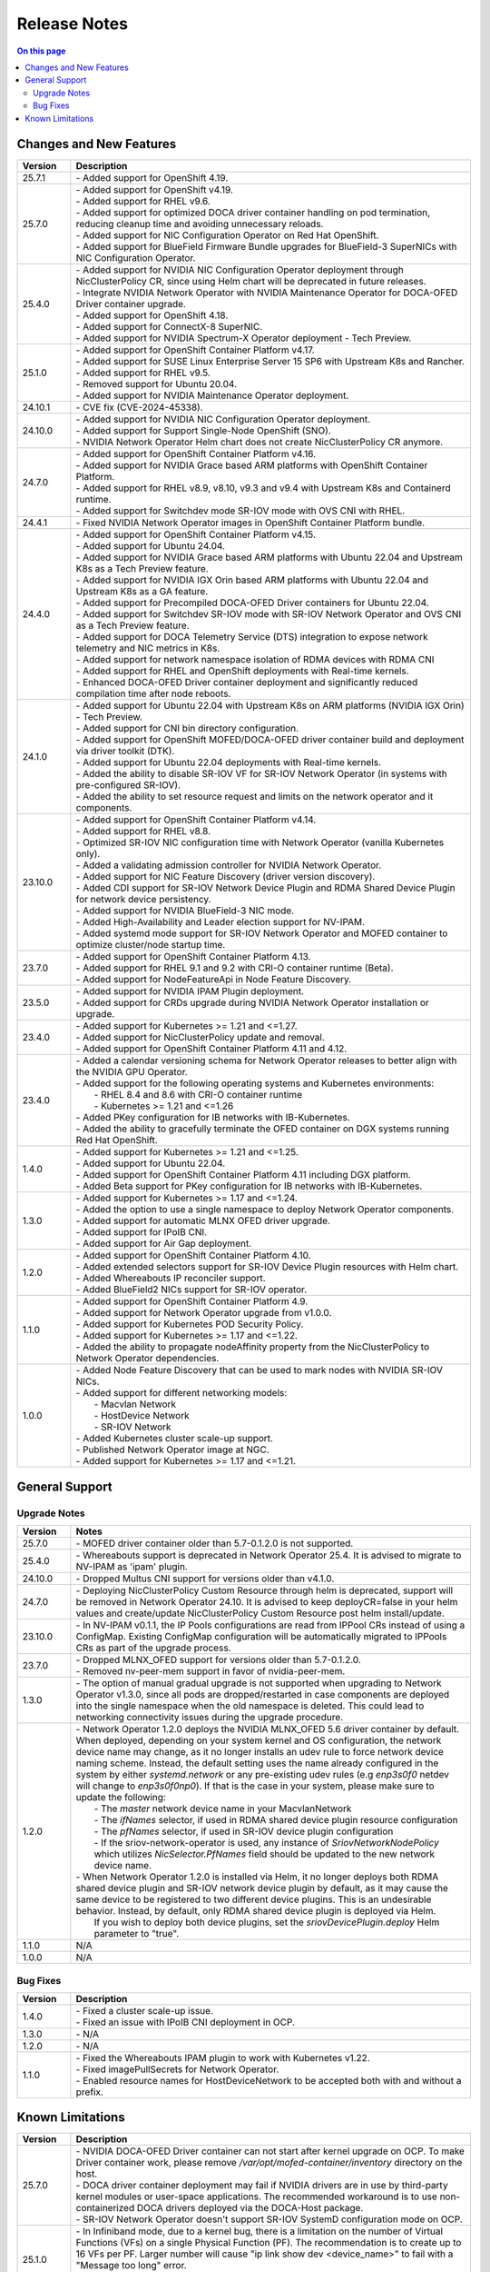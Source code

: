 .. license-header
  SPDX-FileCopyrightText: Copyright (c) 2024 NVIDIA CORPORATION & AFFILIATES. All rights reserved.
  SPDX-License-Identifier: Apache-2.0

  Licensed under the Apache License, Version 2.0 (the "License");
  you may not use this file except in compliance with the License.
  You may obtain a copy of the License at

  http://www.apache.org/licenses/LICENSE-2.0

  Unless required by applicable law or agreed to in writing, software
  distributed under the License is distributed on an "AS IS" BASIS,
  WITHOUT WARRANTIES OR CONDITIONS OF ANY KIND, either express or implied.
  See the License for the specific language governing permissions and
  limitations under the License.

.. headings # #, * *, =, -, ^, "


*************
Release Notes
*************

.. contents:: On this page
   :depth: 4
   :local:
   :backlinks: none

========================
Changes and New Features
========================

.. list-table::
   :header-rows: 1
   :widths: 10, 75

   * - Version
     - Description
   * - 25.7.1
     - | - Added support for OpenShift 4.19.
   * - 25.7.0
     - | - Added support for OpenShift v4.19.
       | - Added support for RHEL v9.6.
       | - Added support for optimized DOCA driver container handling on pod termination, reducing cleanup time and avoiding unnecessary reloads.
       | - Added support for NIC Configuration Operator on Red Hat OpenShift.
       | - Added support for BlueField Firmware Bundle upgrades for BlueField-3 SuperNICs with NIC Configuration Operator.
   * - 25.4.0
     - | - Added support for NVIDIA NIC Configuration Operator deployment through NicClusterPolicy CR, since using Helm chart will be deprecated in future releases.
       | - Integrate NVIDIA Network Operator with NVIDIA Maintenance Operator for DOCA-OFED Driver container upgrade.
       | - Added support for OpenShift 4.18.
       | - Added support for ConnectX-8 SuperNIC.
       | - Added support for NVIDIA Spectrum-X Operator deployment - Tech Preview.       
   * - 25.1.0
     - | - Added support for OpenShift Container Platform v4.17.
       | - Added support for SUSE Linux Enterprise Server 15 SP6 with Upstream K8s and Rancher.
       | - Added support for RHEL v9.5.
       | - Removed support for Ubuntu 20.04.
       | - Added support for NVIDIA Maintenance Operator deployment.
   * - 24.10.1
     - | - CVE fix (CVE-2024-45338).
   * - 24.10.0
     - | - Added support for NVIDIA NIC Configuration Operator deployment.
       | - Added support for Support Single-Node OpenShift (SNO).
       | - NVIDIA Network Operator Helm chart does not create NicClusterPolicy CR anymore.
   * - 24.7.0
     - | - Added support for OpenShift Container Platform v4.16.
       | - Added support for NVIDIA Grace based ARM platforms with OpenShift Container Platform.
       | - Added support for RHEL v8.9, v8.10, v9.3 and v9.4 with Upstream K8s and Containerd runtime.
       | - Added support for Switchdev mode SR-IOV mode with OVS CNI with RHEL.
   * - 24.4.1
     - | - Fixed NVIDIA Network Operator images in OpenShift Container Platform bundle.
   * - 24.4.0
     - | - Added support for OpenShift Container Platform v4.15.
       | - Added support for Ubuntu 24.04.
       | - Added support for NVIDIA Grace based ARM platforms with Ubuntu 22.04 and Upstream K8s as a Tech Preview feature.
       | - Added support for NVIDIA IGX Orin based ARM platforms with Ubuntu 22.04 and Upstream K8s as a GA feature.
       | - Added support for Precompiled DOCA-OFED Driver containers for Ubuntu 22.04.
       | - Added support for Switchdev SR-IOV mode with SR-IOV Network Operator and OVS CNI as a Tech Preview feature.
       | - Added support for DOCA Telemetry Service (DTS) integration to expose network telemetry and NIC metrics in K8s.
       | - Added support for network namespace isolation of RDMA devices with RDMA CNI
       | - Added support for RHEL and OpenShift deployments with Real-time kernels.
       | - Enhanced DOCA-OFED Driver container deployment and significantly reduced compilation time after node reboots.
   * - 24.1.0
     - | - Added support for Ubuntu 22.04 with Upstream K8s on ARM platforms (NVIDIA IGX Orin) - Tech Preview.
       | - Added support for CNI bin directory configuration.
       | - Added support for OpenShift MOFED/DOCA-OFED driver container build and deployment via driver toolkit (DTK).
       | - Added support for Ubuntu 22.04 deployments with Real-time kernels.
       | - Added the ability to disable SR-IOV VF for SR-IOV Network Operator (in systems with pre-configured SR-IOV).
       | - Added the ability to set resource request and limits on the network operator and it components.
   * - 23.10.0
     - | - Added support for OpenShift Container Platform v4.14.
       | - Added support for RHEL v8.8.
       | - Optimized SR-IOV NIC configuration time with Network Operator (vanilla Kubernetes only).
       | - Added a validating admission controller for NVIDIA Network Operator.
       | - Added support for NIC Feature Discovery (driver version discovery).
       | - Added CDI support for SR-IOV Network Device Plugin and RDMA Shared Device Plugin for network device persistency.
       | - Added support for NVIDIA BlueField-3 NIC mode.
       | - Added High-Availability and Leader election support for NV-IPAM.
       | - Added systemd mode support for SR-IOV Network Operator and MOFED container to optimize cluster/node startup time.
   * - 23.7.0
     - | - Added support for OpenShift Container Platform 4.13.
       | - Added support for RHEL 9.1 and 9.2 with CRI-O container runtime (Beta).
       | - Added support for NodeFeatureApi in Node Feature Discovery.
   * - 23.5.0
     - | - Added support for NVIDIA IPAM Plugin deployment.
       | - Added support for CRDs upgrade during NVIDIA Network Operator installation or upgrade.
   * - 23.4.0
     - | - Added support for Kubernetes >= 1.21 and <=1.27.
       | - Added support for NicClusterPolicy update and removal.
       | - Added support for OpenShift Container Platform 4.11 and 4.12.
   * - 23.4.0
     - | - Added a calendar versioning schema for Network Operator releases to better align with the NVIDIA GPU Operator.
       | - Added support for the following operating systems and Kubernetes environments:
       |     - RHEL 8.4 and 8.6 with CRI-O container runtime
       |     - Kubernetes >= 1.21 and <=1.26
       | - Added PKey configuration for IB networks with IB-Kubernetes.
       | - Added the ability to gracefully terminate the OFED container on DGX systems running Red Hat OpenShift.
   * - 1.4.0
     - | - Added support for Kubernetes >= 1.21 and <=1.25.
       | - Added support for Ubuntu 22.04.
       | - Added support for OpenShift Container Platform 4.11 including DGX platform.
       | - Added Beta support for PKey configuration for IB networks with IB-Kubernetes.
   * - 1.3.0
     - | - Added support for Kubernetes >= 1.17 and <=1.24.
       | - Added the option to use a single namespace to deploy Network Operator components.
       | - Added support for automatic MLNX OFED driver upgrade.
       | - Added support for IPoIB CNI.
       | - Added support for Air Gap deployment.
   * - 1.2.0
     - | - Added support for OpenShift Container Platform 4.10.
       | - Added extended selectors support for SR-IOV Device Plugin resources with Helm chart.
       | - Added Whereabouts IP reconciler support.
       | - Added BlueField2 NICs support for SR-IOV operator.
   * - 1.1.0
     - | - Added support for OpenShift Container Platform 4.9.
       | - Added support for Network Operator upgrade from v1.0.0.
       | - Added support for Kubernetes POD Security Policy.
       | - Added support for Kubernetes >= 1.17 and <=1.22.
       | - Added the ability to propagate nodeAffinity property from the NicClusterPolicy to Network Operator dependencies.
   * - 1.0.0
     - | - Added Node Feature Discovery that can be used to mark nodes with NVIDIA SR-IOV NICs.
       | - Added support for different networking models:
       |     - Macvlan Network
       |     - HostDevice Network
       |     - SR-IOV Network
       | - Added Kubernetes cluster scale-up support.
       | - Published Network Operator image at NGC.
       | - Added support for Kubernetes >= 1.17 and <=1.21.

===============
General Support
===============

-------------
Upgrade Notes
-------------

.. list-table::
   :header-rows: 1
   :widths: 10, 75

   * - Version
     - Notes
   * - 25.7.0
     - | - MOFED driver container older than 5.7-0.1.2.0 is not supported.
   * - 25.4.0
     - | - Whereabouts support is deprecated in Network Operator 25.4.
           It is advised to migrate to NV-IPAM as 'ipam' plugin.
   * - 24.10.0
     - | - Dropped Multus CNI support for versions older than v4.1.0.
   * - 24.7.0
     - | - Deploying NicClusterPolicy Custom Resource through helm is deprecated, support will be removed in Network Operator 24.10.
           It is advised to keep deployCR=false in your helm values and create/update NicClusterPolicy Custom Resource post helm install/update.
   * - 23.10.0
     - | - In NV-IPAM v0.1.1, the IP Pools configurations are read from IPPool CRs instead of using a ConfigMap. Existing ConfigMap configuration will be automatically migrated to IPPools CRs as part of the upgrade process.
   * - 23.7.0
     - | - Dropped MLNX_OFED support for versions older than 5.7-0.1.2.0.
       | - Removed nv-peer-mem support in favor of nvidia-peer-mem.
   * - 1.3.0
     - | - The option of manual gradual upgrade is not supported when upgrading to Network Operator v1.3.0, since all pods are dropped/restarted in case components are deployed into the single namespace when the old namespace is deleted. This could lead to networking connectivity issues during the upgrade procedure.
   * - 1.2.0
     - | - Network Operator 1.2.0 deploys the NVIDIA MLNX_OFED 5.6 driver container by default. When deployed, depending on your system kernel and OS configuration, the network device name may change, as it no longer installs an udev rule to force network device naming scheme. Instead, the default setting uses the name already configured in the system by either `systemd.network` or any pre-existing udev rules (e.g `enp3s0f0` netdev will change to `enp3s0f0np0`). If that is the case in your system, please make sure to update the following:
       |     - The `master` network device name in your MacvlanNetwork
       |     - The `ifNames` selector, if used in RDMA shared device plugin resource configuration
       |     - The `pfNames` selector, if used in SR-IOV device plugin configuration
       |     - If the sriov-network-operator is used, any instance of `SriovNetworkNodePolicy` which utilizes `NicSelector.PfNames` field should be updated to the new network device name.
       | - When Network Operator 1.2.0 is installed via Helm, it no longer deploys both RDMA shared device plugin and SR-IOV network device plugin by default, as it may cause the same device to be registered to two different device plugins. This is an undesirable behavior. Instead, by default, only RDMA shared device plugin is deployed via Helm.
       |   If you wish to deploy both device plugins, set the `sriovDevicePlugin.deploy` Helm parameter to "true".
   * - 1.1.0
     - N/A
   * - 1.0.0
     - N/A

---------
Bug Fixes
---------

.. list-table::
   :header-rows: 1
   :widths: 10, 75

   * - Version
     - Description
   * - 1.4.0
     - | - Fixed a cluster scale-up issue.
       | - Fixed an issue with IPoIB CNI deployment in OCP.
   * - 1.3.0
     - | - N/A
   * - 1.2.0
     - | - N/A
   * - 1.1.0
     - | - Fixed the Whereabouts IPAM plugin to work with Kubernetes v1.22.
       | - Fixed imagePullSecrets for Network Operator.
       | - Enabled resource names for HostDeviceNetwork to be accepted both with and without a prefix.


=================
Known Limitations
=================

.. list-table::
   :header-rows: 1
   :widths: 10, 75

   * - Version
     - Description
   * - 25.7.0
     - | - NVIDIA DOCA-OFED Driver container can not start after kernel upgrade on OCP. To make Driver container work, please remove `/var/opt/mofed-container/inventory` directory on the host.
       | - DOCA driver container deployment may fail if NVIDIA drivers are in use by third-party kernel modules or user-space applications. The recommended workaround is to use non-containerized DOCA drivers deployed via the DOCA-Host package.
       | - SR-IOV Network Operator doesn't support SR-IOV SystemD configuration mode on OCP.
   * - 25.1.0
     - | - In Infiniband mode, due to a kernel bug, there is a limitation on the number of Virtual Functions (VFs) on a single Physical Function (PF).
           The recommendation is to create up to 16 VFs per PF. Larger number will cause "ip link show dev <device_name>" to fail with a "Message too long" error.
       | - In infiniband mode, in case of existing Intel NICs, loaded `irdma` module should be unloaded before deploying DOCA-OFED driver.
   * - 24.10.0
     - | - There is a known limitation when using NVIDIA NICs as **primary network interfaces**. If the NVIDIA DOCA-OFED Driver container is configured to be deployed, we cannot guarantee that the inbox or pre-installed NVIDIA NIC driver will unload successfully if it remains in use.
           If the current driver does unload, it removes all NVIDIA NIC networking interfaces and netdevices. DOCA-OFED driver container then loads new drivers but only restores **basic configuration** (for example, IP addresses) on the primary network interface’s Physical Function (PF) and its Virtual Functions (VFs). More advanced settings (such as VLANs, bonding, and OVS) will **not** be restored automatically.
           This limitation applies to **all** versions of the NVIDIA Network Operator.
   * - 24.10.0
     - | - There is a known limitation when using `docker` on RHEL 8 and 9. If you encounter this issue, it is recommended to use "the preferred, maintained, and supported container runtime of choice for Red Hat Enterprise Linux".
       |   For more details, refer to the article `Is the docker package available for Red Hat Enterprise Linux 8 and 9? <https://access.redhat.com/solutions/3696691>`_ in the Red Hat Knowledge Base.
       | - In NIC Configuration Operator template v0.1.14 BF2/BF3 DPUs (not SuperNICs) FW reset flow isn't supported.
       | - NVIDIA NIC Configuration Operator v0.1.14 Firmware Mismatch notification feature doesn't support NVIDIA BlueField-3 SuperNIC.
   * - 24.7.0
     - | - In case ENABLE_NFSRDMA is enabled for DOCA-OFED Driver container and NVMe modules are loaded in the host system, NVIDA DOCA-OFED Driver Container will fail to load.
       |   User should blacklist NVMe modules to prevent them from loading on system boot. If this is not possible (e.g when the system uses NVMe SSD drives) then ENABLE_NFSRDMA must be set to `false`.
       |   Using features such as GPU Direct Storage is not supported in such case.
   * - 23.10.0
     - | - IPoIB sub-interface creation does not work on RHEL 8.8 and RHEL 9.2 due to the kernel limitations in these distributions. This means that IPoIBNetwork cannot be used with these operating systems.
   * - 23.4.0
     - | - In case that the UNLOAD_STORAGE_MODULES parameter is enabled for MOFED container deployment, it is required to make sure that the relevant storage modules are not in use in the OS.
   * - 23.1.0
     - | - Only a single PKey can be configured per IPoIB workload pod.
   * - 1.4.0
     - | - The operator upgrade procedure does not reflect configuration changes. The RDMA Shared Device Plugin or SR-IOV Device Plugin should be restarted manually in case of configuration changes.
       | - The RDMA subsystem could be exclusive or shared only in one cluster. Mixed configuration is not supported. The RDMA Shared Device Plugin requires shared RDMA subsystem.
   * - 1.3.0
     - | - MOFED container is not a supported configuration on the DGX platform.
       | - MOFED container deletion may lead to the driver's unloading: In this case, the mlx5_core kernel driver must be reloaded manually. Network connectivity could be affected if there are only NVIDIA NICs on the node.
   * - 1.2.0
     - | - N/A
   * - 1.1.0
     - | - NicClusterPolicy update is not supported at the moment.
       | - Network Operator is compatible only with NVIDIA GPU Operator v1.9.0 and above.
       | - GPUDirect could have performance degradation if it is used with servers which are not optimized. Please see official GPUDirect documentation `here <https://docs.nvidia.com/cuda/gpudirect-rdma/index.html#supported-systems>`_.
       | - Persistent NICs configuration for netplan or ifupdown scripts is required for SR-IOV and Shared RDMA interfaces on the host.
       | - POD Security Policy admission controller should be enabled to use PSP with Network Operator. Please see Deployment with Pod Security Policy in the Network Operator Documentation for details.
   * - 1.0.0
     - | - Network Operator is only compatible with NVIDIA GPU Operator v1.5.2 and above.
       | - Persistent NICs configuration for netplan or ifupdown scripts is required for SR-IOV and Shared RDMA interfaces on the host.
